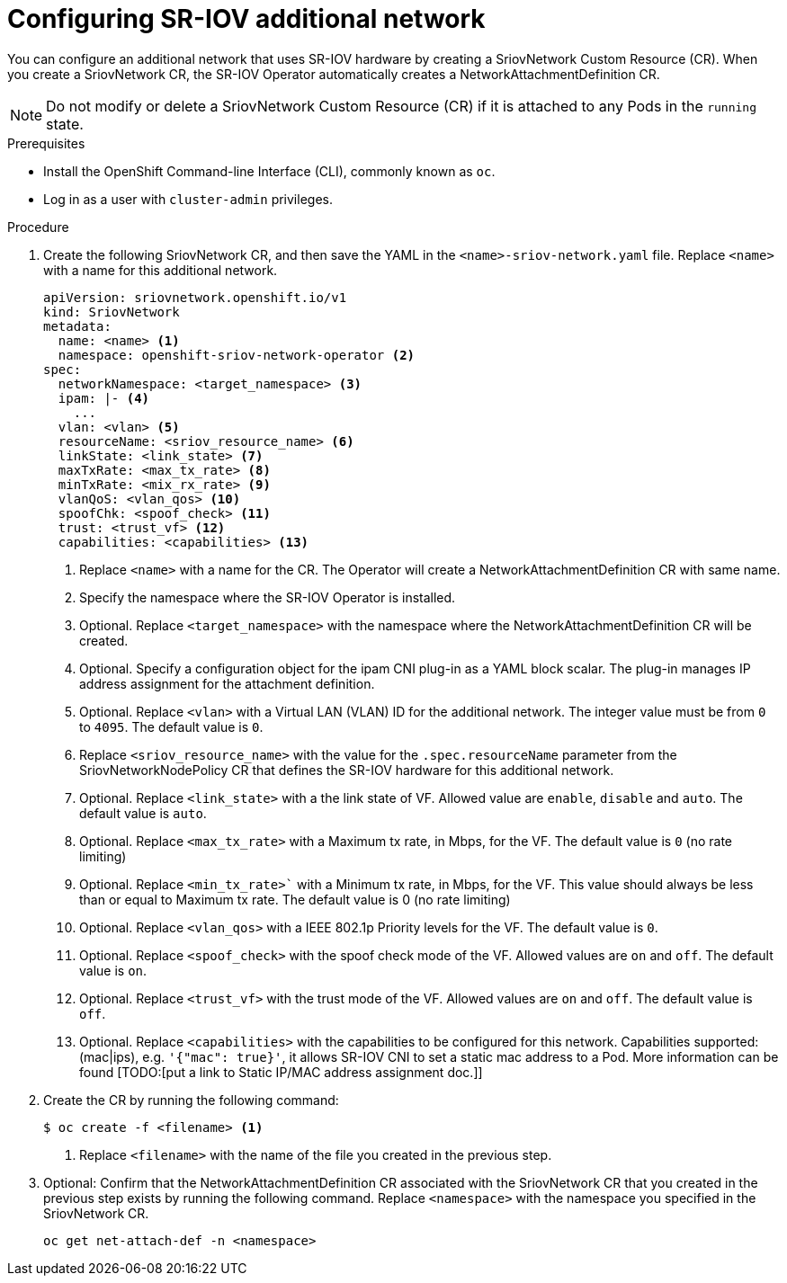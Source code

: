 // Module included in the following assemblies:
//
// * networking/multiple-networks/configuring-sr-iov.adoc

[id="configuring-sr-iov-networks_{context}"]
= Configuring SR-IOV additional network

You can configure an additional network that uses SR-IOV hardware by creating a SriovNetwork Custom Resource (CR).
When you create a SriovNetwork CR, the SR-IOV Operator automatically creates a NetworkAttachmentDefinition CR.

[NOTE]
=====
Do not modify or delete a SriovNetwork Custom Resource (CR) if it is attached to any Pods in the `running` state.
=====

.Prerequisites

* Install the OpenShift Command-line Interface (CLI), commonly known as `oc`.
* Log in as a user with `cluster-admin` privileges.

.Procedure

. Create the following SriovNetwork CR, and then save the YAML in the `<name>-sriov-network.yaml` file. Replace `<name>` with a name for this additional network.
+
[source,yaml]
----
apiVersion: sriovnetwork.openshift.io/v1
kind: SriovNetwork
metadata:
  name: <name> <1>
  namespace: openshift-sriov-network-operator <2>
spec:
  networkNamespace: <target_namespace> <3>
  ipam: |- <4>
    ...
  vlan: <vlan> <5>
  resourceName: <sriov_resource_name> <6>
  linkState: <link_state> <7>
  maxTxRate: <max_tx_rate> <8>
  minTxRate: <mix_rx_rate> <9>
  vlanQoS: <vlan_qos> <10>
  spoofChk: <spoof_check> <11>
  trust: <trust_vf> <12>
  capabilities: <capabilities> <13>
  
----
<1> Replace `<name>` with a name for the CR. The Operator will create a NetworkAttachmentDefinition CR with same name.
<2> Specify the namespace where the SR-IOV Operator is installed.
<3> Optional. Replace `<target_namespace>` with the namespace where the NetworkAttachmentDefinition CR will be created.
<4> Optional. Specify a configuration object for the ipam CNI plug-in as a YAML block scalar. The plug-in manages IP address assignment for the attachment definition.
<5> Optional. Replace `<vlan>` with a Virtual LAN (VLAN) ID for the additional network. The integer value must be from `0` to `4095`. The default value is `0`.
<6> Replace `<sriov_resource_name>` with the value for the `.spec.resourceName` parameter from the SriovNetworkNodePolicy CR that defines the SR-IOV hardware for this additional network.
<7> Optional. Replace `<link_state>` with a the link state of VF. Allowed value are `enable`, `disable` and `auto`. The default value is `auto`.
<8> Optional. Replace `<max_tx_rate>` with a Maximum tx rate, in Mbps, for the VF. The default value is `0` (no rate limiting)
<9> Optional. Replace `<min_tx_rate>`` with a Minimum tx rate, in Mbps, for the VF. This value should always be less than or equal to Maximum tx rate. The default value is 0 (no rate limiting)
<10> Optional. Replace `<vlan_qos>` with a IEEE 802.1p Priority levels for the VF. The default value is `0`.
<11> Optional. Replace `<spoof_check>` with the spoof check mode of the VF. Allowed values are `on` and `off`. The default value is `on`.
<12> Optional. Replace `<trust_vf>` with the trust mode of the VF. Allowed values are `on` and `off`. The default value is `off`.
<13> Optional. Replace `<capabilities>` with the capabilities to be configured for this network. Capabilities supported: (mac|ips), e.g. `'{"mac": true}'`, it allows SR-IOV CNI to set a static mac address to a Pod. More information can be found [TODO:[put a link to Static IP/MAC address assignment doc.]]

. Create the CR by running the following command:
+
----
$ oc create -f <filename> <1>
----
<1>  Replace `<filename>` with the name of the file you created in the previous step.

. Optional: Confirm that the NetworkAttachmentDefinition CR associated with the SriovNetwork CR that you created in the previous step exists by running the following command. Replace `<namespace>` with the namespace you specified in the SriovNetwork CR.
+
----
oc get net-attach-def -n <namespace>
----
